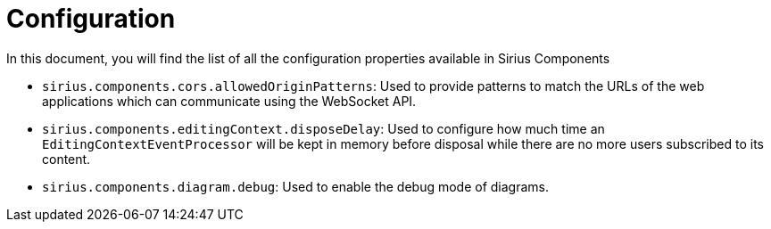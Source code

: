 = Configuration

In this document, you will find the list of all the configuration properties available in Sirius Components

- `sirius.components.cors.allowedOriginPatterns`: Used to provide patterns to match the URLs of the web applications which can communicate using the WebSocket API.
- `sirius.components.editingContext.disposeDelay`: Used to configure how much time an `EditingContextEventProcessor` will be kept in memory before disposal while there are no more users subscribed to its content.
- `sirius.components.diagram.debug`: Used to enable the debug mode of diagrams.